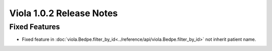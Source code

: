 .. _release_notes_1_0_2:

====================================
Viola 1.0.2 Release Notes
====================================
---------------
Fixed Features
---------------

- Fixed feature in :doc:`viola.Bedpe.filter_by_id<../reference/api/viola.Bedpe.filter_by_id>` not inherit patient name.